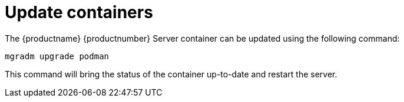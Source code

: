 = Update containers

The {productname} {productnumber} Server container can be updated using the following command:

----
mgradm upgrade podman
----

This command will bring the status of the container up-to-date and restart the server.
